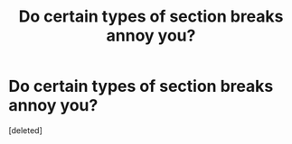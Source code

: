 #+TITLE: Do certain types of section breaks annoy you?

* Do certain types of section breaks annoy you?
:PROPERTIES:
:Score: 0
:DateUnix: 1514322168.0
:DateShort: 2017-Dec-27
:END:
[deleted]

